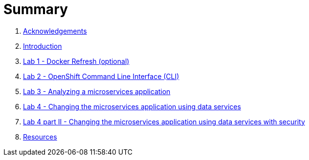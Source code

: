 = Summary

. link:docs/pages/acknowledgements.adoc[Acknowledgements]
. link:docs/pages/introduction.adoc[Introduction]
. link:docs/labs/lab1.adoc[Lab 1 - Docker Refresh (optional)]
. link:docs/labs/lab2.adoc[Lab 2 - OpenShift Command Line Interface (CLI)]
. link:docs/labs/lab3.adoc[Lab 3 - Analyzing a microservices application]
. link:docs/labs/lab4.adoc[Lab 4 - Changing the microservices application using data services]
. link:docs/labs/lab4b.adoc[Lab 4 part II - Changing the microservices application using data services with security]
. link:docs/pages/resources.adoc[Resources]
